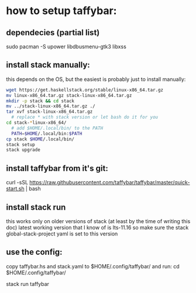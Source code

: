 * how to setup taffybar:
** dependecies (partial list)
   sudo pacman -S upower libdbusmenu-gtk3 libxss
** install stack manually:
   this depends on the OS, but the easiest is probably just to install manually:
#+BEGIN_SRC bash
   wget https://get.haskellstack.org/stable/linux-x86_64.tar.gz
   mv linux-x86_64.tar.gz stack-linux-x86_64.tar.gz
   mkdir -p stack && cd stack
   mv ../stack-linux-x86_64.tar.gz ./
   tar xvf stack-linux-x86_64.tar.gz
	 # replace * with stack version or let bash do it for you
   cd stack-*linux-x86_64/
	 # add $HOME/.local/bin/ to the PATH
	 PATH=$HOME/.local/bin:$PATH
   cp stack $HOME/.local/bin/
   stack setup
   stack upgrade
#+END_SRC

** install taffybar from it's git:
   # I've verified the below snippet lastly at 2019-04-20
   curl -sSL https://raw.githubusercontent.com/taffybar/taffybar/master/quick-start.sh | bash

** install stack run
   this works only on older versions of stack (at least by the time of writing this doc)
   latest working version that I know of is lts-11.16 so make sure the
   stack global-stack-project yaml is set to this version

** use the config:
   copy taffybar.hs and stack.yaml to $HOME/.config/taffybar/ and run:
   cd $HOME/.config/taffybar/
   # this might need to change to my-taffybar not sure yet
   stack run taffybar
